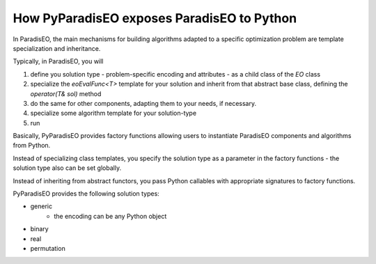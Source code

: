 How PyParadisEO exposes ParadisEO to Python
===========================================
In ParadisEO, the main mechanisms for building algorithms adapted to a specific optimization problem are template specialization and inheritance.

Typically, in ParadisEO, you will

1. define you solution type - problem-specific encoding and attributes - as a child class of the `EO` class
2. specialize the `eoEvalFunc<T>` template for your solution and inherit from that abstract base class, defining the `operator(T& sol)` method
3. do the same for other components, adapting them to your needs, if necessary.
4. specialize some algorithm template for your solution-type
5. run

Basically, PyParadisEO provides factory functions allowing users to instantiate ParadisEO components and algorithms from Python.

Instead of specializing class templates, you specify the solution type as a parameter in the factory functions - the solution type also can be set globally.

Instead of inheriting from abstract functors, you pass Python callables with appropriate signatures to factory functions.

PyParadisEO provides the following solution types:

- generic
    - the encoding can be any Python object
- binary
- real
- permutation
